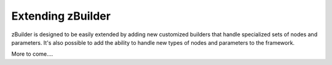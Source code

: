 Extending zBuilder
==================

zBuilder is designed to be easily extended by adding new customized builders that handle specialized sets of nodes and parameters. It's also possible to add the ability to handle new types of nodes and parameters to the framework.

More to come....
